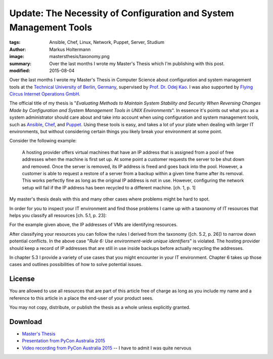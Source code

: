 ==================================================================
Update: The Necessity of Configuration and System Management Tools
==================================================================

:tags: Ansible, Chef, Linux, Network, Puppet, Server, Studium
:author: Markus Holtermann
:image: mastersthesis/taxonomy.png
:summary: Over the last months I wrote my Master's Thesis which I'm publishing
   with this post.
:modified: 2015-08-04


Over the last months I wrote my Master's Thesis in Computer Science about
configuration and system management tools at the `Technical University of
Berlin, Germany`_, supervised by `Prof. Dr. Odej Kao`_. I was also supported by
`Flying Circus Internet Operations GmbH`_.

The official title of my thesis is "*Evaluating Methods to Maintain System
Stability and Security When Reversing Changes Made by Configuration and System
Management Tools in UNIX Environments*". In essence it's points out what you as
a system administrator should care about and take into account when using
configuration and system management tools, such as `Ansible`_, `Chef`_, and
`Puppet`_. Using these tools is easy, and takes a lot of your plate when
dealing with larger IT environments, but without considering certain things you
likely break your environment at some point.

Consider the following example:

   A hosting provider offers virtual machines that have an IP address that is
   assigned from a pool of free addresses when the machine is first set up. At
   some point a customer requests the server to be shut down and removed. Once
   the server is removed, its IP address is freed and goes back into the pool.
   However, a customer is able to request a restore of a server from a backup
   within a given time frame after its removal. This works perfectly fine as
   long as the original IP address is not in use. However, configuring the
   network setup will fail if the IP address has been recycled to a different
   machine. [ch. 1, p. 1]

My master's thesis deals with this and many other cases where problems might be
hard to spot.

In order for you to inspect your IT environment and find those problems I came
up with a taxonomy of IT resources that helps you classify all resources
[ch. 5.1, p. 23]:

.. gallery::
   :small: 1

   .. image:: mastersthesis/taxonomy.png
      :alt: classification of IT resources.

For the example given above, the IP addresses of VMs are identifying resources.

After classifying your resources you can follow the rules I derived from the
taxonomy ([ch. 5.2, p. 26]) to narrow down potential conflicts. In the above
case "*Rule 6: Use environment-wide unique identifiers*" is violated. The
hosting provider should keep a record of IP addresses that are still in use
inside backups before actually recycling the addresses.

In chapter 5.3 I provide a variety of use cases that you might encounter in
your IT environment. Chapter 6 takes up those cases and outlines possibilities
of how to solve potential issues.


License
=======

You are allowed to use all resources that are part of this article free of
charge as long as you include my name and a reference to this article in a
place the end-user of your product sees.

You may not copy, distribute, or publish the thesis as a whole unless
explicitly granted.


Download
========

* `Master's Thesis`_
* `Presentation from PyCon Australia 2015`_
* `Video recording from PyCon Australia 2015`_ -- I have to admit I was quite
  nervous


.. _Technical University of Berlin, Germany: http://www.tu-berlin.de
.. _Prof. Dr. Odej Kao: http://www.cit.tu-berlin.de/kao/parameter/en/
.. _Flying Circus Internet Operations GmbH: http://flyingcircus.io

.. _Ansible: http://ansible.com
.. _Chef: https://www.getchef.com
.. _Puppet: https://docs.puppetlabs.com

.. _Master's Thesis: {filename}/files/masterthesis-v1.1.pdf
.. _Presentation from PyCon Australia 2015: https://speakerdeck.com/markush/the-necessity-of-configuration-and-system-management-tools
.. _Video recording from PyCon Australia 2015: https://www.youtube.com/watch?v=1NowxI9WATs
